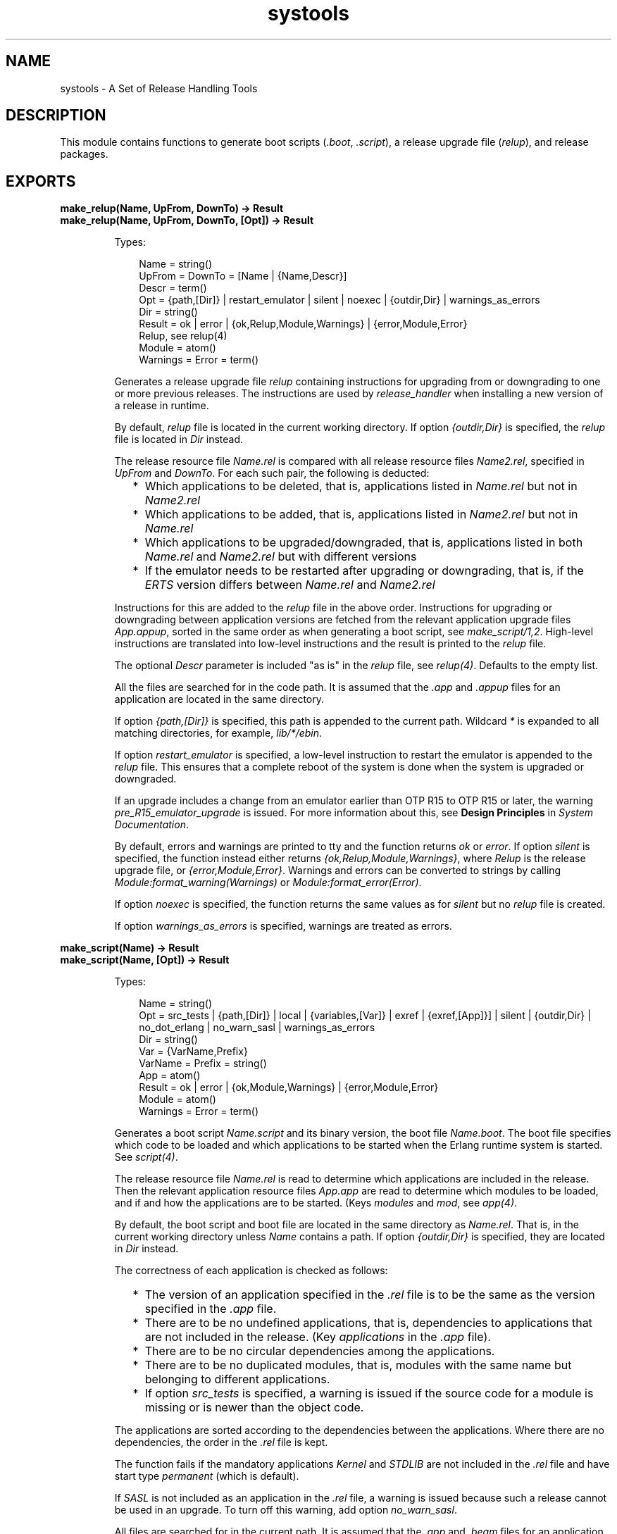 .TH systools 3 "sasl 2.7" "Ericsson AB" "Erlang Module Definition"
.SH NAME
systools \- A Set of Release Handling Tools
.SH DESCRIPTION
.LP
This module contains functions to generate boot scripts (\fI\&.boot\fR\&, \fI\&.script\fR\&), a release upgrade file (\fIrelup\fR\&), and release packages\&.
.SH EXPORTS
.LP
.B
make_relup(Name, UpFrom, DownTo) -> Result
.br
.B
make_relup(Name, UpFrom, DownTo, [Opt]) -> Result
.br
.RS
.LP
Types:

.RS 3
Name = string()
.br
UpFrom = DownTo = [Name | {Name,Descr}]
.br
 Descr = term()
.br
Opt = {path,[Dir]} | restart_emulator | silent | noexec | {outdir,Dir} | warnings_as_errors
.br
 Dir = string()
.br
Result = ok | error | {ok,Relup,Module,Warnings} | {error,Module,Error}
.br
 Relup, see relup(4)
.br
 Module = atom()
.br
 Warnings = Error = term()
.br
.RE
.RE
.RS
.LP
Generates a release upgrade file \fIrelup\fR\& containing instructions for upgrading from or downgrading to one or more previous releases\&. The instructions are used by \fB\fIrelease_handler\fR\&\fR\& when installing a new version of a release in runtime\&.
.LP
By default, \fIrelup\fR\& file is located in the current working directory\&. If option \fI{outdir,Dir}\fR\& is specified, the \fIrelup\fR\& file is located in \fIDir\fR\& instead\&.
.LP
The release resource file \fIName\&.rel\fR\& is compared with all release resource files \fIName2\&.rel\fR\&, specified in \fIUpFrom\fR\& and \fIDownTo\fR\&\&. For each such pair, the following is deducted:
.RS 2
.TP 2
*
Which applications to be deleted, that is, applications listed in \fIName\&.rel\fR\& but not in \fIName2\&.rel\fR\&
.LP
.TP 2
*
Which applications to be added, that is, applications listed in \fIName2\&.rel\fR\& but not in \fIName\&.rel\fR\&
.LP
.TP 2
*
Which applications to be upgraded/downgraded, that is, applications listed in both \fIName\&.rel\fR\& and \fIName2\&.rel\fR\& but with different versions
.LP
.TP 2
*
If the emulator needs to be restarted after upgrading or downgrading, that is, if the \fIERTS\fR\& version differs between \fIName\&.rel\fR\& and \fIName2\&.rel\fR\&
.LP
.RE

.LP
Instructions for this are added to the \fIrelup\fR\& file in the above order\&. Instructions for upgrading or downgrading between application versions are fetched from the relevant application upgrade files \fIApp\&.appup\fR\&, sorted in the same order as when generating a boot script, see \fB\fImake_script/1,2\fR\&\fR\&\&. High-level instructions are translated into low-level instructions and the result is printed to the \fIrelup\fR\& file\&.
.LP
The optional \fIDescr\fR\& parameter is included "as is" in the \fIrelup\fR\& file, see \fB\fIrelup(4)\fR\&\fR\&\&. Defaults to the empty list\&.
.LP
All the files are searched for in the code path\&. It is assumed that the \fI\&.app\fR\& and \fI\&.appup\fR\& files for an application are located in the same directory\&.
.LP
If option \fI{path,[Dir]}\fR\& is specified, this path is appended to the current path\&. Wildcard \fI*\fR\& is expanded to all matching directories, for example, \fIlib/*/ebin\fR\&\&.
.LP
If option \fIrestart_emulator\fR\& is specified, a low-level instruction to restart the emulator is appended to the \fIrelup\fR\& file\&. This ensures that a complete reboot of the system is done when the system is upgraded or downgraded\&.
.LP
If an upgrade includes a change from an emulator earlier than OTP R15 to OTP R15 or later, the warning \fIpre_R15_emulator_upgrade\fR\& is issued\&. For more information about this, see \fBDesign Principles\fR\& in \fISystem Documentation\fR\&\&.
.LP
By default, errors and warnings are printed to tty and the function returns \fIok\fR\& or \fIerror\fR\&\&. If option \fIsilent\fR\& is specified, the function instead either returns \fI{ok,Relup,Module,Warnings}\fR\&, where \fIRelup\fR\& is the release upgrade file, or \fI{error,Module,Error}\fR\&\&. Warnings and errors can be converted to strings by calling \fIModule:format_warning(Warnings)\fR\& or \fIModule:format_error(Error)\fR\&\&.
.LP
If option \fInoexec\fR\& is specified, the function returns the same values as for \fIsilent\fR\& but no \fIrelup\fR\& file is created\&.
.LP
If option \fIwarnings_as_errors\fR\& is specified, warnings are treated as errors\&.
.RE
.LP
.B
make_script(Name) -> Result
.br
.B
make_script(Name, [Opt]) -> Result
.br
.RS
.LP
Types:

.RS 3
Name = string()
.br
Opt = src_tests | {path,[Dir]} | local | {variables,[Var]} | exref | {exref,[App]}] | silent | {outdir,Dir} | no_dot_erlang | no_warn_sasl | warnings_as_errors
.br
 Dir = string()
.br
 Var = {VarName,Prefix}
.br
 VarName = Prefix = string()
.br
 App = atom()
.br
Result = ok | error | {ok,Module,Warnings} | {error,Module,Error}
.br
 Module = atom()
.br
 Warnings = Error = term()
.br
.RE
.RE
.RS
.LP
Generates a boot script \fIName\&.script\fR\& and its binary version, the boot file \fIName\&.boot\fR\&\&. The boot file specifies which code to be loaded and which applications to be started when the Erlang runtime system is started\&. See \fB\fIscript(4)\fR\&\fR\&\&.
.LP
The release resource file \fIName\&.rel\fR\& is read to determine which applications are included in the release\&. Then the relevant application resource files \fIApp\&.app\fR\& are read to determine which modules to be loaded, and if and how the applications are to be started\&. (Keys \fImodules\fR\& and \fImod\fR\&, see \fB\fIapp(4)\fR\&\fR\&\&.
.LP
By default, the boot script and boot file are located in the same directory as \fIName\&.rel\fR\&\&. That is, in the current working directory unless \fIName\fR\& contains a path\&. If option \fI{outdir,Dir}\fR\& is specified, they are located in \fIDir\fR\& instead\&.
.LP
The correctness of each application is checked as follows:
.RS 2
.TP 2
*
The version of an application specified in the \fI\&.rel\fR\& file is to be the same as the version specified in the \fI\&.app\fR\& file\&.
.LP
.TP 2
*
There are to be no undefined applications, that is, dependencies to applications that are not included in the release\&. (Key \fIapplications\fR\& in the \fI\&.app\fR\& file)\&.
.LP
.TP 2
*
There are to be no circular dependencies among the applications\&.
.LP
.TP 2
*
There are to be no duplicated modules, that is, modules with the same name but belonging to different applications\&.
.LP
.TP 2
*
If option \fIsrc_tests\fR\& is specified, a warning is issued if the source code for a module is missing or is newer than the object code\&.
.LP
.RE

.LP
The applications are sorted according to the dependencies between the applications\&. Where there are no dependencies, the order in the \fI\&.rel\fR\& file is kept\&.
.LP
The function fails if the mandatory applications \fIKernel\fR\& and \fISTDLIB\fR\& are not included in the \fI\&.rel\fR\& file and have start type \fIpermanent\fR\& (which is default)\&.
.LP
If \fISASL\fR\& is not included as an application in the \fI\&.rel\fR\& file, a warning is issued because such a release cannot be used in an upgrade\&. To turn off this warning, add option \fIno_warn_sasl\fR\&\&.
.LP
All files are searched for in the current path\&. It is assumed that the \fI\&.app\fR\& and \fI\&.beam\fR\& files for an application are located in the same directory\&. The \fI\&.erl\fR\& files are also assumed to be located in this directory, unless it is an \fIebin\fR\& directory in which case they can be located in the corresponding \fIsrc\fR\& directory\&.
.LP
If option \fI{path,[Dir]}\fR\& is specified, this path is appended to the current path\&. A directory in the path can be specified with a wildcard \fI*\fR\&, this is expanded to all matching directories\&. Example: \fI"lib/*/ebin"\fR\&\&.
.LP
In the generated boot script all application directories are structured as \fIApp-Vsn/ebin\fR\&\&. They are assumed to be located in \fI$ROOT/lib\fR\&, where \fI$ROOT\fR\& is the root directory of the installed release\&. If option \fIlocal\fR\& is specified, the actual directories where the applications were found are used instead\&. This is a useful way to test a generated boot script locally\&.
.LP
Option \fIvariables\fR\& can be used to specify an installation directory other than \fI$ROOT/lib\fR\& for some of the applications\&. If a variable \fI{VarName,Prefix}\fR\& is specified and an application is found in a directory \fIPrefix/Rest/App[-Vsn]/ebin\fR\&, this application gets the path \fIVarName/Rest/App-Vsn/ebin\fR\& in the boot script\&. If an application is found in a directory \fIPrefix/Rest\fR\&, the path is \fIVarName/Rest/App-Vsn/ebin\fR\&\&. When starting Erlang, all variables \fIVarName\fR\& are given values using command-line flag \fIboot_var\fR\&\&.
.LP
\fIExample:\fR\& If option \fI{variables,[{"TEST","lib"}]}\fR\& is specified and \fImyapp\&.app\fR\& is found in \fIlib/myapp/ebin\fR\&, the path to this application in the boot script is \fI"$TEST/myapp-1/ebin"\fR\&\&. If \fImyapp\&.app\fR\& is found in \fIlib/test\fR\&, the path is \fI$TEST/test/myapp-1/ebin\fR\&\&.
.LP
The checks performed before the boot script is generated can be extended with some cross reference checks by specifying option \fIexref\fR\&\&. These checks are performed with the Xref tool\&. All applications, or the applications specified with \fI{exref,[App]}\fR\&, are checked by Xref and warnings are issued for calls to undefined functions\&.
.LP
By default, errors and warnings are printed to tty and the function returns \fIok\fR\& or \fIerror\fR\&\&. If option \fIsilent\fR\& is specified, the function instead returns \fI{ok,Module,Warnings}\fR\& or \fI{error,Module,Error}\fR\&\&. Warnings and errors can be converted to strings by calling \fIModule:format_warning(Warnings)\fR\& or \fIModule:format_error(Error)\fR\&\&.
.LP
If option \fIwarnings_as_errors\fR\& is specified, warnings are treated as errors\&.
.LP
If option \fIno_dot_erlang\fR\& is specified, the instruction to load the \fI\&.erlang\fR\& file during boot is \fInot\fR\& included\&.
.RE
.LP
.B
make_tar(Name) -> Result
.br
.B
make_tar(Name, [Opt]) -> Result
.br
.RS
.LP
Types:

.RS 3
Name = string()
.br
Opt = {dirs,[IncDir]} | {path,[Dir]} | {variables,[Var]} | {var_tar,VarTar} | {erts,Dir} | src_tests | exref | {exref,[App]} | silent | {outdir,Dir}
.br
 Dir = string()
.br
 IncDir = src | include | atom()
.br
 Var = {VarName,PreFix}
.br
 VarName = Prefix = string()
.br
 VarTar = include | ownfile | omit
.br
 Machine = atom()
.br
 App = atom()
.br
Result = ok | error | {ok,Module,Warnings} | {error,Module,Error}
.br
 Module = atom()
.br
 Warning = Error = term()
.br
.RE
.RE
.RS
.LP
Creates a release package file \fIName\&.tar\&.gz\fR\&\&. This file must be uncompressed and unpacked on the target system using \fB\fIrelease_handler\fR\&\fR\& before the new release can be installed\&.
.LP
The release resource file \fIName\&.rel\fR\& is read to determine which applications are included in the release\&. Then the relevant application resource files \fIApp\&.app\fR\& are read to determine the version and modules of each application (keys \fIvsn\fR\& and \fImodules\fR\&, see \fB\fIapp(4)\fR\&\fR\&)\&.
.LP
By default, the release package file is located in the same directory as \fIName\&.rel\fR\&\&. That is, in the current working directory unless \fIName\fR\& contains a path\&. If option \fI{outdir,Dir}\fR\& is specified, it is located in \fIDir\fR\& instead\&.
.LP
By default, the release package contains the directories \fIlib/App-Vsn/ebin\fR\& and \fIlib/App-Vsn/priv\fR\& for each included application\&. If more directories are to be included, option \fIdirs\fR\& is specified, for example, \fI{dirs,[src,examples]}\fR\&\&.
.LP
All these files are searched for in the current path\&. If option \fI{path,[Dir]}\fR\& is specified, this path is appended to the current path\&. Wildcard \fI*\fR\& is expanded to all matching directories\&. Example: \fI"lib/*/ebin"\fR\&\&.
.LP
Option \fIvariables\fR\& can be used to specify an installation directory other than \fIlib\fR\& for some of the applications\&. If variable \fI{VarName,Prefix}\fR\& is specified and an application is found in directory \fIPrefix/Rest/App[-Vsn]/ebin\fR\&, this application is packed into a separate \fIVarName\&.tar\&.gz\fR\& file as \fIRest/App-Vsn/ebin\fR\&\&.
.LP
\fIExample:\fR\& If option \fI{variables,[{"TEST","lib"}]}\fR\& is specified and \fImyapp\&.app\fR\& is located in \fIlib/myapp-1/ebin\fR\&, application \fImyapp\fR\& is included in \fITEST\&.tar\&.gz\fR\&:
.LP
.nf

% tar tf TEST\&.tar
myapp-1/ebin/myapp.app
...
.fi
.LP
Option \fI{var_tar,VarTar}\fR\& can be used to specify if and where a separate package is to be stored\&. In this option \fIVarTar\fR\& is one of the following:
.RS 2
.TP 2
.B
\fIinclude\fR\&:
Each separate (variable) package is included in the main \fIReleaseName\&.tar\&.gz\fR\& file\&. This is the default\&.
.TP 2
.B
\fIownfile\fR\&:
Each separate (variable) package is generated as a separate file in the same directory as the \fIReleaseName\&.tar\&.gz\fR\& file\&.
.TP 2
.B
\fIomit\fR\&:
No separate (variable) packages are generated\&. Applications that are found underneath a variable directory are ignored\&.
.RE
.LP
A directory \fIreleases\fR\& is also included in the release package, containing \fIName\&.rel\fR\& and a subdirectory \fIRelVsn\fR\&\&. \fIRelVsn\fR\& is the release version as specified in \fIName\&.rel\fR\&\&.
.LP
\fIreleases/RelVsn\fR\& contains the boot script \fIName\&.boot\fR\& renamed to \fIstart\&.boot\fR\& and, if found, the files \fIrelup\fR\& and \fIsys\&.config\fR\&\&. These files are searched for in the same directory as \fIName\&.rel\fR\&, in the current working directory, and in any directories specified using option \fIpath\fR\&\&.
.LP
If the release package is to contain a new Erlang runtime system, the \fIbin\fR\& directory of the specified runtime system \fI{erts,Dir}\fR\& is copied to \fIerts-ErtsVsn/bin\fR\&\&.
.LP
All checks with function \fB\fImake_script\fR\&\fR\& are performed before the release package is created\&. Options \fIsrc_tests\fR\& and \fIexref\fR\& are also valid here\&.
.LP
The return value and the handling of errors and warnings are the same as described for \fB\fImake_script\fR\&\fR\&\&.
.RE
.LP
.B
script2boot(File) -> ok | error
.br
.RS
.LP
Types:

.RS 3
File = string()
.br
.RE
.RE
.RS
.LP
The Erlang runtime system requires that the contents of the script used to boot the system is a binary Erlang term\&. This function transforms the \fIFile\&.script\fR\& boot script to a binary term, which is stored in the \fIFile\&.boot\fR\& file\&.
.LP
A boot script generated using \fB\fImake_script\fR\&\fR\& is already transformed to the binary form\&.
.RE
.SH "SEE ALSO"

.LP
\fB\fIapp(4)\fR\&\fR\&, \fB\fIappup(4)\fR\&\fR\&, \fB\fIerl(1)\fR\&\fR\&, \fB\fIrel(4)\fR\&\fR\&, \fB\fIrelease_handler(3)\fR\&\fR\&, \fB\fIrelup(4)\fR\&\fR\&, \fB\fIscript(4)\fR\&\fR\&